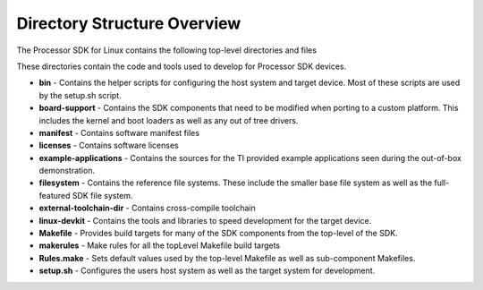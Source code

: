 .. http://processors.wiki.ti.com/index.php/Processor_SDK_Linux_Directory_Structure

************************************
Directory Structure Overview
************************************

The Processor SDK for Linux contains the following top-level
directories and files

.. ifconfig:: CONFIG_sdk in ('PLSDK')

    .. code-block:: console

        ./
        ├── bin/
        ├── board-support/
        ├── example-applications/
        ├── external-toolchain-dir/
        ├── filesystem/
        ├── licenses/
        ├── linux-devkit/
        ├── Makefile
        ├── makerules/
        ├── manifest/
        ├── Rules.make
        └── setup.sh*

.. ifconfig:: CONFIG_sdk in ('PSDKL','j7_foundational')

    .. Image:: /images/PSDKLA-directory-structure.png

These directories contain the code and tools used to develop for
Processor SDK devices.

-  **bin** - Contains the helper scripts for configuring the host system
   and target device. Most of these scripts are used by the setup.sh
   script.
-  **board-support** - Contains the SDK components that need to be
   modified when porting to a custom platform. This includes the kernel
   and boot loaders as well as any out of tree drivers.
-  **manifest** - Contains software manifest files
-  **licenses** - Contains software licenses
-  **example-applications** - Contains the sources for the TI provided
   example applications seen during the out-of-box demonstration.
-  **filesystem** - Contains the reference file systems. These include
   the smaller base file system as well as the full-featured SDK file
   system.
-  **external-toolchain-dir** - Contains cross-compile toolchain
-  **linux-devkit** - Contains the tools and libraries to speed
   development for the target device.
-  **Makefile** - Provides build targets for many of the SDK components
   from the top-level of the SDK.
-  **makerules** - Make rules for all the topLevel Makefile build targets
-  **Rules.make** - Sets default values used by the top-level Makefile
   as well as sub-component Makefiles.
-  **setup.sh** - Configures the users host system as well as the target
   system for development.

.. ifconfig:: CONFIG_sdk in ('PSDKL','j7_foundational')

    -  **configs** - Contains Yocto config to describe different yocto recipe
       sources and layers to be used for building SDKs.
    -  **yocto-build** - This directory allows rebuilding SDK components and
       filesystem using yocto bitbake. Refer to `Building the SDK <Overview_Building_the_SDK.html>`__  section
       for more details on running yocto builds.
